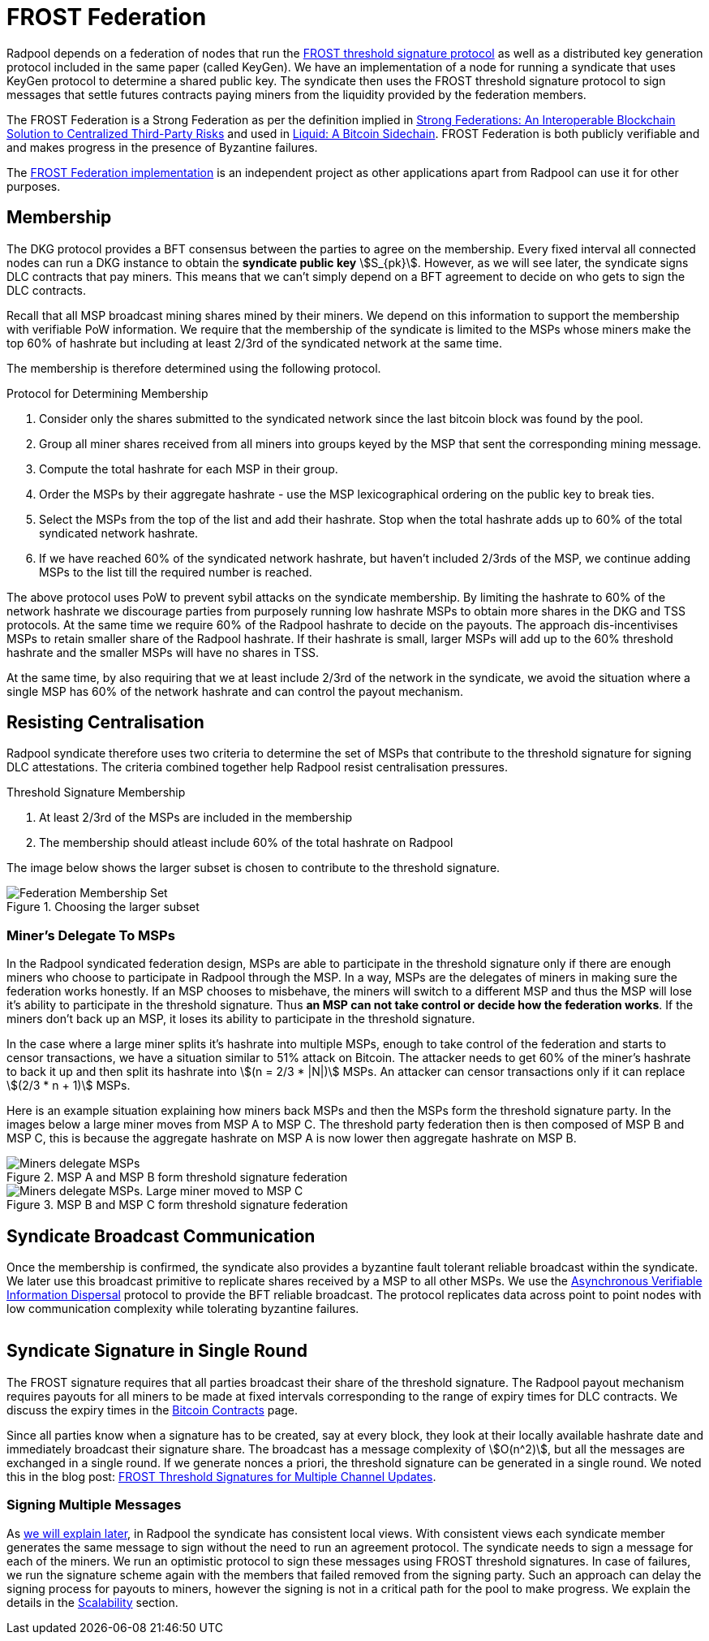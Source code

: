 = FROST Federation

Radpool depends on a federation of nodes that run the
https://eprint.iacr.org/2020/852.pdf[FROST threshold signature
protocol] as well as a distributed key generation protocol included in
the same paper (called KeyGen). We have an implementation of a node
for running a syndicate that uses KeyGen protocol to determine a
shared public key. The syndicate then uses the FROST threshold
signature protocol to sign messages that settle futures contracts
paying miners from the liquidity provided by the federation members.

The FROST Federation is a Strong Federation as per the definition
implied in https://arxiv.org/abs/1612.05491[Strong Federations: An
Interoperable Blockchain Solution to Centralized Third-Party Risks]
and used in
https://blockstream.com/assets/downloads/pdf/liquid-whitepaper.pdf[Liquid:
A Bitcoin Sidechain]. FROST Federation is both publicly verifiable and
and makes progress in the presence of Byzantine failures.

The https://github.com/pool2win/frost-federation[FROST Federation
implementation] is an independent project as other applications apart
from Radpool can use it for other purposes.

== Membership

The DKG protocol provides a BFT consensus between the parties to agree
on the membership. Every fixed interval all connected nodes can run a
DKG instance to obtain the **syndicate public key**
stem:[S_{pk}]. However, as we will see later, the syndicate signs DLC
contracts that pay miners. This means that we can't simply depend on a
BFT agreement to decide on who gets to sign the DLC contracts.

Recall that all MSP broadcast mining shares mined by their miners. We
depend on this information to support the membership with verifiable
PoW information. We require that the membership of the syndicate is
limited to the MSPs whose miners make the top 60% of hashrate but
including at least 2/3rd of the syndicated network at the same time.

The membership is therefore determined using the following protocol.

.Protocol for Determining Membership
. Consider only the shares submitted to the syndicated network since the last bitcoin block was found by the pool.
. Group all miner shares received from all miners into groups keyed by the MSP that sent the corresponding mining message.
. Compute the total hashrate for each MSP in their group.
. Order the MSPs by their aggregate hashrate - use the MSP lexicographical ordering on the public key to break ties.
. Select the MSPs from the top of the list and add their hashrate. Stop when the total hashrate adds up to 60% of the total syndicated network hashrate.
. If we have reached 60% of the syndicated network hashrate, but haven't included 2/3rds of the MSP, we continue adding MSPs to the list till the required number is reached.

The above protocol uses PoW to prevent sybil attacks on the syndicate
membership. By limiting the hashrate to 60% of the network hashrate we
discourage parties from purposely running low hashrate MSPs to obtain
more shares in the DKG and TSS protocols. At the same time we require
60% of the Radpool hashrate to decide on the payouts. The approach
dis-incentivises MSPs to retain smaller share of the Radpool
hashrate. If their hashrate is small, larger MSPs will add up to the
60% threshold hashrate and the smaller MSPs will have no shares
in TSS.

At the same time, by also requiring that we at least include 2/3rd of
the network in the syndicate, we avoid the situation where a single
MSP has 60% of the network hashrate and can control the payout
mechanism.

== Resisting Centralisation

Radpool syndicate therefore uses two criteria to determine the set of
MSPs that contribute to the threshold signature for signing DLC
attestations. The criteria combined together help Radpool resist
centralisation pressures.

.Threshold Signature Membership
. At least 2/3rd of the MSPs are included in the membership
. The membership should atleast include 60% of the total hashrate on Radpool

The image below shows the larger subset is chosen to contribute to the
threshold signature.

.Choosing the larger subset
image::federation-membership-set.png[Federation Membership Set]

=== Miner's Delegate To MSPs

In the Radpool syndicated federation design, MSPs are able to
participate in the threshold signature only if there are enough miners
who choose to participate in Radpool through the MSP. In a way, MSPs
are the delegates of miners in making sure the federation works
honestly. If an MSP chooses to misbehave, the miners will switch to a
different MSP and thus the MSP will lose it's ability to participate
in the threshold signature. Thus *an MSP can not take control or
decide how the federation works*. If the miners don't back up an MSP,
it loses its ability to participate in the threshold signature.

In the case where a large miner splits it's hashrate into multiple
MSPs, enough to take control of the federation and starts to censor
transactions, we have a situation similar to 51% attack on
Bitcoin. The attacker needs to get 60% of the miner's hashrate to back
it up and then split its hashrate into stem:[(n = 2/3 * |N|)] MSPs. An
attacker can censor transactions only if it can replace
stem:[(2/3 * n + 1)] MSPs.

Here is an example situation explaining how miners back MSPs and then
the MSPs form the threshold signature party. In the images below a
large miner moves from MSP A to MSP C. The threshold party federation
then is then composed of MSP B and MSP C, this is because the
aggregate hashrate on MSP A is now lower then aggregate hashrate on
MSP B.

.MSP A and MSP B form threshold signature federation
image::msp-delegation.png["Miners delegate MSPs"]

.MSP B and MSP C form threshold signature federation
image::msp-delegation-a.png["Miners delegate MSPs. Large miner moved to MSP C"]


== Syndicate Broadcast Communication

Once the membership is confirmed, the syndicate also provides a
byzantine fault tolerant reliable broadcast within the syndicate. We
later use this broadcast primitive to replicate shares received by a
MSP to all other MSPs. We use the
https://homes.cs.washington.edu/~tessaro/papers/dds.pdf[Asynchronous
Verifiable Information Dispersal] protocol to provide the BFT reliable
broadcast. The protocol replicates data across point to point nodes
with low communication complexity while tolerating byzantine failures.

image::federation-broadcast.png[""]


== Syndicate Signature in Single Round

The FROST signature requires that all parties broadcast
their share of the threshold signature. The Radpool payout mechanism
requires payouts for all miners to be made at fixed intervals
corresponding to the range of expiry times for DLC contracts. We
discuss the expiry times in the xref:bitcoin-contracts.adoc[Bitcoin
Contracts] page.

Since all parties know when a signature has to be created, say at
every block, they look at their locally available hashrate date and
immediately broadcast their signature share. The broadcast has a
message complexity of stem:[O(n^2)], but all the messages are exchanged
in a single round. If we generate nonces a priori, the threshold
signature can be generated in a single round. We noted this in the
blog post:
https://blog.opdup.com/development-updates/2024/07/09/frost-signing-for-channel-updates.html[FROST
Threshold Signatures for Multiple Channel Updates].

=== Signing Multiple Messages

As xref:syndicate-operation.adoc[we will explain later], in Radpool the syndicate has consistent
local views. With consistent views each syndicate member generates the
same message to sign without the need to run an agreement
protocol. The syndicate needs to sign a message for each of the
miners. We run an optimistic protocol to sign these messages using
FROST threshold signatures. In case of failures, we run the signature
scheme again with the members that failed removed from the signing
party. Such an approach can delay the signing process for payouts to
miners, however the signing is not in a critical path for the pool to
make progress. We explain the details in the
xref:scalability.adoc[Scalability] section.
